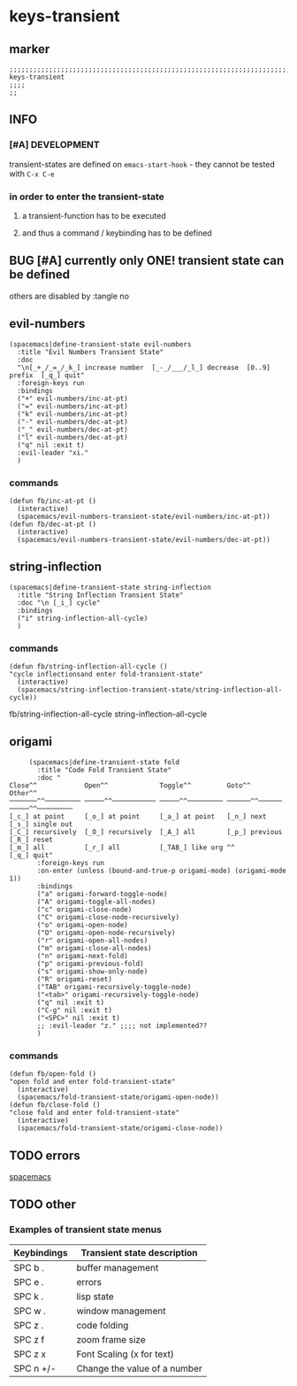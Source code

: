 * keys-transient
** marker
#+begin_src elisp
  ;;;;;;;;;;;;;;;;;;;;;;;;;;;;;;;;;;;;;;;;;;;;;;;;;;;;;;;;;;;;;;;;;;;;;;;;;;;;;;;;;;;;;;;;;;;;;;;;;;;;; keys-transient
  ;;;;
  ;;
#+end_src
** INFO
*** [#A] DEVELOPMENT
transient-states are defined on ~emacs-start-hook~ - they cannot be tested with =C-x C-e=
*** in order to enter the transient-state
**** a transient-function has to be executed
**** and thus a command / keybinding has to be defined
** BUG [#A] currently only ONE! transient state can be defined
others are disabled by :tangle no
** evil-numbers
#+begin_src elisp
  (spacemacs|define-transient-state evil-numbers
    :title "Evil Numbers Transient State"
    :doc
    "\n[_+_/_=_/_k_] increase number  [_-_/___/_l_] decrease  [0..9] prefix  [_q_] quit"
    :foreign-keys run
    :bindings
    ("+" evil-numbers/inc-at-pt)
    ("=" evil-numbers/inc-at-pt)
    ("k" evil-numbers/inc-at-pt)
    ("-" evil-numbers/dec-at-pt)
    ("_" evil-numbers/dec-at-pt)
    ("l" evil-numbers/dec-at-pt)
    ("q" nil :exit t)
    :evil-leader "xi."
    )
#+end_src
*** commands
#+begin_src elisp
  (defun fb/inc-at-pt ()
    (interactive)
    (spacemacs/evil-numbers-transient-state/evil-numbers/inc-at-pt))
  (defun fb/dec-at-pt ()
    (interactive)
    (spacemacs/evil-numbers-transient-state/evil-numbers/dec-at-pt))
#+end_src
** string-inflection
#+begin_src elisp :tangle no
    (spacemacs|define-transient-state string-inflection
      :title "String Inflection Transient State"
      :doc "\n [_i_] cycle"
      :bindings
      ("i" string-inflection-all-cycle)
      )
#+end_src
*** commands
#+begin_src elisp
    (defun fb/string-inflection-all-cycle ()
    "cycle inflectionsand enter fold-transient-state"
      (interactive)
      (spacemacs/string-inflection-transient-state/string-inflection-all-cycle))
#+end_src
  fb/string-inflection-all-cycle
                                                string-inflection-all-cycle
** origami
#+begin_src elisp :tangle no
       (spacemacs|define-transient-state fold
         :title "Code Fold Transient State"
         :doc "
  Close^^            Open^^             Toggle^^         Goto^^         Other^^
  ───────^^───────── ─────^^─────────── ─────^^───────── ──────^^────── ─────^^─────────
  [_c_] at point     [_o_] at point     [_a_] at point   [_n_] next     [_s_] single out
  [_C_] recursively  [_O_] recursively  [_A_] all        [_p_] previous [_R_] reset
  [_m_] all          [_r_] all          [_TAB_] like org ^^             [_q_] quit"
         :foreign-keys run
         :on-enter (unless (bound-and-true-p origami-mode) (origami-mode 1))
         :bindings
         ("a" origami-forward-toggle-node)
         ("A" origami-toggle-all-nodes)
         ("c" origami-close-node)
         ("C" origami-close-node-recursively)
         ("o" origami-open-node)
         ("O" origami-open-node-recursively)
         ("r" origami-open-all-nodes)
         ("m" origami-close-all-nodes)
         ("n" origami-next-fold)
         ("p" origami-previous-fold)
         ("s" origami-show-only-node)
         ("R" origami-reset)
         ("TAB" origami-recursively-toggle-node)
         ("<tab>" origami-recursively-toggle-node)
         ("q" nil :exit t)
         ("C-g" nil :exit t)
         ("<SPC>" nil :exit t)
         ;; :evil-leader "z." ;;;; not implemented??
         )
#+end_src
*** commands
#+begin_src elisp
  (defun fb/open-fold ()
  "open fold and enter fold-transient-state"
    (interactive)
    (spacemacs/fold-transient-state/origami-open-node))
  (defun fb/close-fold ()
  "close fold and enter fold-transient-state"
    (interactive)
    (spacemacs/fold-transient-state/origami-close-node))
#+end_src
** TODO errors
[[file:~/SRC/GITHUB/EMACS/spacemacs/layers/+spacemacs/spacemacs-defaults/keybindings.el::(spacemacs|define-transient-state error][spacemacs]]
** TODO other
*** Examples of transient state menus
| Keybindings | Transient state description  |
|-------------+------------------------------|
| SPC b .     | buffer management            |
| SPC e .     | errors                       |
| SPC k .     | lisp state                   |
| SPC w .     | window management            |
| SPC z .     | code folding                 |
| SPC z f     | zoom frame size              |
| SPC z x     | Font Scaling (x for text)    |
| SPC n +/-   | Change the value of a number |
